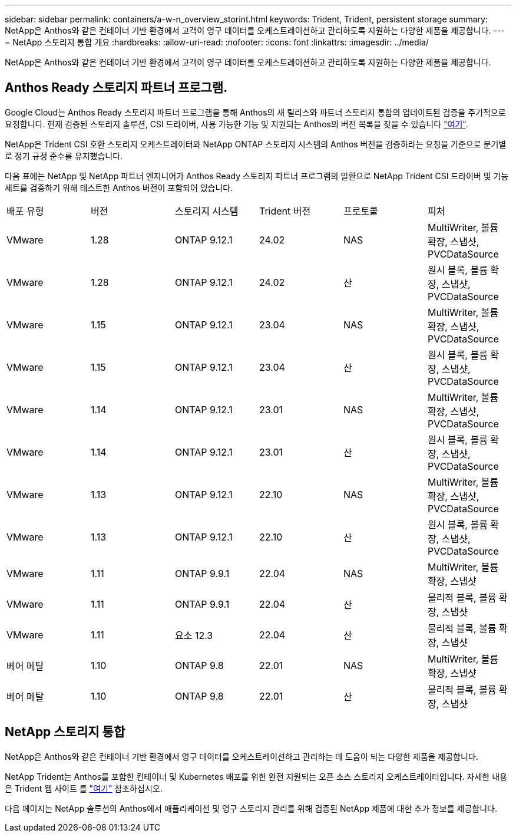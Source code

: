 ---
sidebar: sidebar 
permalink: containers/a-w-n_overview_storint.html 
keywords: Trident, Trident, persistent storage 
summary: NetApp은 Anthos와 같은 컨테이너 기반 환경에서 고객이 영구 데이터를 오케스트레이션하고 관리하도록 지원하는 다양한 제품을 제공합니다. 
---
= NetApp 스토리지 통합 개요
:hardbreaks:
:allow-uri-read: 
:nofooter: 
:icons: font
:linkattrs: 
:imagesdir: ../media/


[role="lead"]
NetApp은 Anthos와 같은 컨테이너 기반 환경에서 고객이 영구 데이터를 오케스트레이션하고 관리하도록 지원하는 다양한 제품을 제공합니다.



== Anthos Ready 스토리지 파트너 프로그램.

Google Cloud는 Anthos Ready 스토리지 파트너 프로그램을 통해 Anthos의 새 릴리스와 파트너 스토리지 통합의 업데이트된 검증을 주기적으로 요청합니다. 현재 검증된 스토리지 솔루션, CSI 드라이버, 사용 가능한 기능 및 지원되는 Anthos의 버전 목록을 찾을 수 있습니다 https://cloud.google.com/anthos/docs/resources/partner-storage["여기"^].

NetApp은 Trident CSI 호환 스토리지 오케스트레이터와 NetApp ONTAP 스토리지 시스템의 Anthos 버전을 검증하라는 요청을 기준으로 분기별로 정기 규정 준수를 유지했습니다.

다음 표에는 NetApp 및 NetApp 파트너 엔지니어가 Anthos Ready 스토리지 파트너 프로그램의 일환으로 NetApp Trident CSI 드라이버 및 기능 세트를 검증하기 위해 테스트한 Anthos 버전이 포함되어 있습니다.

|===


| 배포 유형 | 버전 | 스토리지 시스템 | Trident 버전 | 프로토콜 | 피처 


| VMware | 1.28 | ONTAP 9.12.1 | 24.02 | NAS | MultiWriter, 볼륨 확장, 스냅샷, PVCDataSource 


| VMware | 1.28 | ONTAP 9.12.1 | 24.02 | 산 | 원시 블록, 볼륨 확장, 스냅샷, PVCDataSource 


| VMware | 1.15 | ONTAP 9.12.1 | 23.04 | NAS | MultiWriter, 볼륨 확장, 스냅샷, PVCDataSource 


| VMware | 1.15 | ONTAP 9.12.1 | 23.04 | 산 | 원시 블록, 볼륨 확장, 스냅샷, PVCDataSource 


| VMware | 1.14 | ONTAP 9.12.1 | 23.01 | NAS | MultiWriter, 볼륨 확장, 스냅샷, PVCDataSource 


| VMware | 1.14 | ONTAP 9.12.1 | 23.01 | 산 | 원시 블록, 볼륨 확장, 스냅샷, PVCDataSource 


| VMware | 1.13 | ONTAP 9.12.1 | 22.10 | NAS | MultiWriter, 볼륨 확장, 스냅샷, PVCDataSource 


| VMware | 1.13 | ONTAP 9.12.1 | 22.10 | 산 | 원시 블록, 볼륨 확장, 스냅샷, PVCDataSource 


| VMware | 1.11 | ONTAP 9.9.1 | 22.04 | NAS | MultiWriter, 볼륨 확장, 스냅샷 


| VMware | 1.11 | ONTAP 9.9.1 | 22.04 | 산 | 물리적 블록, 볼륨 확장, 스냅샷 


| VMware | 1.11 | 요소 12.3 | 22.04 | 산 | 물리적 블록, 볼륨 확장, 스냅샷 


| 베어 메탈 | 1.10 | ONTAP 9.8 | 22.01 | NAS | MultiWriter, 볼륨 확장, 스냅샷 


| 베어 메탈 | 1.10 | ONTAP 9.8 | 22.01 | 산 | 물리적 블록, 볼륨 확장, 스냅샷 
|===


== NetApp 스토리지 통합

NetApp은 Anthos와 같은 컨테이너 기반 환경에서 영구 데이터를 오케스트레이션하고 관리하는 데 도움이 되는 다양한 제품을 제공합니다.

NetApp Trident는 Anthos를 포함한 컨테이너 및 Kubernetes 배포를 위한 완전 지원되는 오픈 소스 스토리지 오케스트레이터입니다. 자세한 내용은 Trident 웹 사이트 를 https://docs.netapp.com/us-en/trident/index.html["여기"] 참조하십시오.

다음 페이지는 NetApp 솔루션의 Anthos에서 애플리케이션 및 영구 스토리지 관리를 위해 검증된 NetApp 제품에 대한 추가 정보를 제공합니다.
